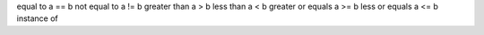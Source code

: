 equal to            a == b
not equal to        a != b
greater than        a > b
less than           a < b
greater or equals   a >= b
less or equals      a <= b
instance of         ::
